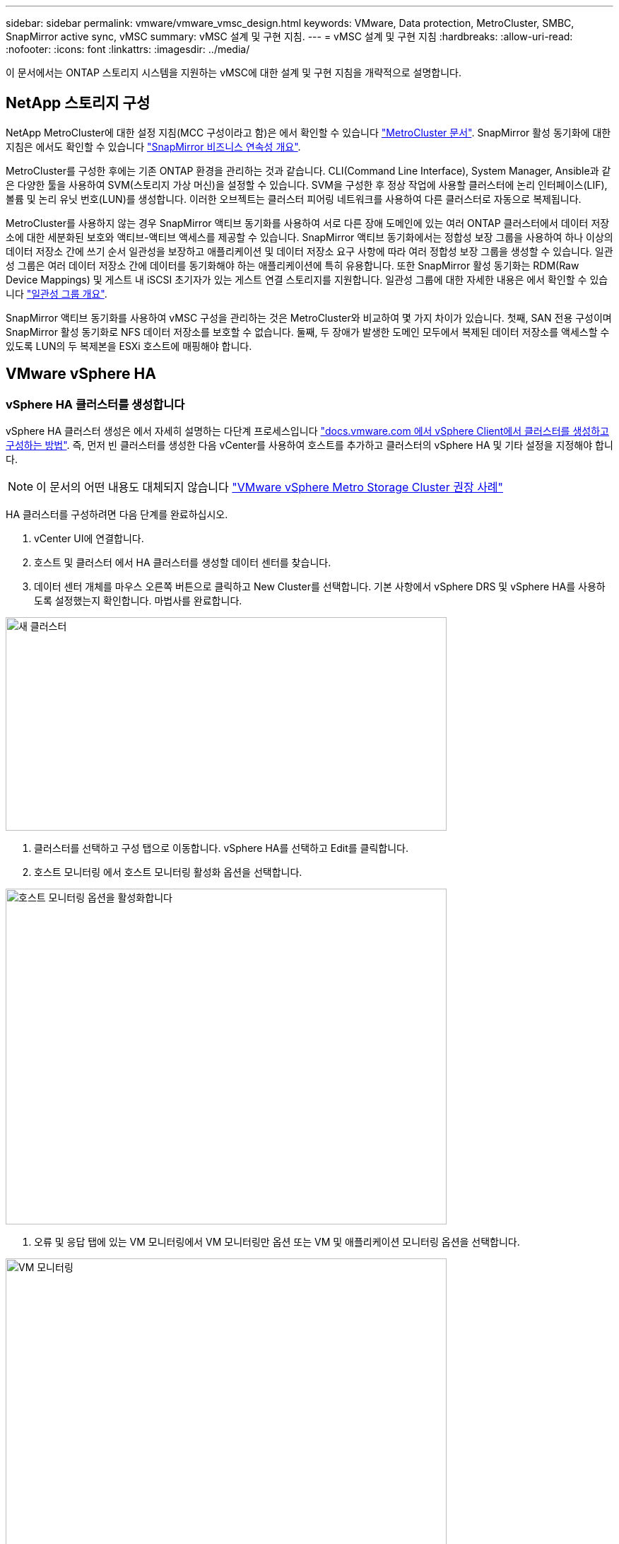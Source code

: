 ---
sidebar: sidebar 
permalink: vmware/vmware_vmsc_design.html 
keywords: VMware, Data protection, MetroCluster, SMBC, SnapMirror active sync, vMSC 
summary: vMSC 설계 및 구현 지침. 
---
= vMSC 설계 및 구현 지침
:hardbreaks:
:allow-uri-read: 
:nofooter: 
:icons: font
:linkattrs: 
:imagesdir: ../media/


[role="lead"]
이 문서에서는 ONTAP 스토리지 시스템을 지원하는 vMSC에 대한 설계 및 구현 지침을 개략적으로 설명합니다.



== NetApp 스토리지 구성

NetApp MetroCluster에 대한 설정 지침(MCC 구성이라고 함)은 에서 확인할 수 있습니다 https://docs.netapp.com/us-en/ontap-metrocluster/["MetroCluster 문서"]. SnapMirror 활성 동기화에 대한 지침은 에서도 확인할 수 있습니다 https://docs.netapp.com/us-en/ontap/smbc/index.html["SnapMirror 비즈니스 연속성 개요"].

MetroCluster를 구성한 후에는 기존 ONTAP 환경을 관리하는 것과 같습니다. CLI(Command Line Interface), System Manager, Ansible과 같은 다양한 툴을 사용하여 SVM(스토리지 가상 머신)을 설정할 수 있습니다. SVM을 구성한 후 정상 작업에 사용할 클러스터에 논리 인터페이스(LIF), 볼륨 및 논리 유닛 번호(LUN)를 생성합니다. 이러한 오브젝트는 클러스터 피어링 네트워크를 사용하여 다른 클러스터로 자동으로 복제됩니다.

MetroCluster를 사용하지 않는 경우 SnapMirror 액티브 동기화를 사용하여 서로 다른 장애 도메인에 있는 여러 ONTAP 클러스터에서 데이터 저장소에 대한 세분화된 보호와 액티브-액티브 액세스를 제공할 수 있습니다. SnapMirror 액티브 동기화에서는 정합성 보장 그룹을 사용하여 하나 이상의 데이터 저장소 간에 쓰기 순서 일관성을 보장하고 애플리케이션 및 데이터 저장소 요구 사항에 따라 여러 정합성 보장 그룹을 생성할 수 있습니다. 일관성 그룹은 여러 데이터 저장소 간에 데이터를 동기화해야 하는 애플리케이션에 특히 유용합니다. 또한 SnapMirror 활성 동기화는 RDM(Raw Device Mappings) 및 게스트 내 iSCSI 초기자가 있는 게스트 연결 스토리지를 지원합니다. 일관성 그룹에 대한 자세한 내용은 에서 확인할 수 있습니다 https://docs.netapp.com/us-en/ontap/consistency-groups/index.html["일관성 그룹 개요"].

SnapMirror 액티브 동기화를 사용하여 vMSC 구성을 관리하는 것은 MetroCluster와 비교하여 몇 가지 차이가 있습니다. 첫째, SAN 전용 구성이며 SnapMirror 활성 동기화로 NFS 데이터 저장소를 보호할 수 없습니다. 둘째, 두 장애가 발생한 도메인 모두에서 복제된 데이터 저장소를 액세스할 수 있도록 LUN의 두 복제본을 ESXi 호스트에 매핑해야 합니다.



== VMware vSphere HA



=== vSphere HA 클러스터를 생성합니다

vSphere HA 클러스터 생성은 에서 자세히 설명하는 다단계 프로세스입니다 https://docs.vmware.com/en/VMware-vSphere/8.0/vsphere-vcenter-esxi-management/GUID-F7818000-26E3-4E2A-93D2-FCDCE7114508.html["docs.vmware.com 에서 vSphere Client에서 클러스터를 생성하고 구성하는 방법"]. 즉, 먼저 빈 클러스터를 생성한 다음 vCenter를 사용하여 호스트를 추가하고 클러스터의 vSphere HA 및 기타 설정을 지정해야 합니다.


NOTE: 이 문서의 어떤 내용도 대체되지 않습니다 https://core.vmware.com/resource/vmware-vsphere-metro-storage-cluster-recommended-practices["VMware vSphere Metro Storage Cluster 권장 사례"]

HA 클러스터를 구성하려면 다음 단계를 완료하십시오.

. vCenter UI에 연결합니다.
. 호스트 및 클러스터 에서 HA 클러스터를 생성할 데이터 센터를 찾습니다.
. 데이터 센터 개체를 마우스 오른쪽 버튼으로 클릭하고 New Cluster를 선택합니다. 기본 사항에서 vSphere DRS 및 vSphere HA를 사용하도록 설정했는지 확인합니다. 마법사를 완료합니다.


image::../media/vmsc_3_1.png[새 클러스터,624,302]

. 클러스터를 선택하고 구성 탭으로 이동합니다. vSphere HA를 선택하고 Edit를 클릭합니다.
. 호스트 모니터링 에서 호스트 모니터링 활성화 옵션을 선택합니다.


image::../media/vmsc_3_2.png[호스트 모니터링 옵션을 활성화합니다,624,475]

. 오류 및 응답 탭에 있는 VM 모니터링에서 VM 모니터링만 옵션 또는 VM 및 애플리케이션 모니터링 옵션을 선택합니다.


image::../media/vmsc_3_3.png[VM 모니터링,624,480]

. Admission Control에서 HA 승인 제어 옵션을 cluster resource reserve로 설정하고 50% CPU/MEM을 사용합니다.


image::../media/vmsc_3_4.png[승인 제어,624,479]

. "Ok"를 클릭합니다.
. DRS를 선택하고 편집을 클릭합니다.
. 응용 프로그램에서 요구하지 않는 한 자동화 수준을 수동으로 설정합니다.


image::../media/vmsc_3_5.png[vMSC 3 5,624,336]

. VM 구성 요소 보호를 활성화합니다. 을 참조하십시오 https://docs.vmware.com/en/VMware-vSphere/8.0/vsphere-availability/GUID-F01F7EB8-FF9D-45E2-A093-5F56A788D027.html["docs.vmware.com"].
. MCC가 있는 vMSC에는 다음과 같은 vSphere HA 설정이 추가로 권장됩니다.


[cols="50%,50%"]
|===
| 실패 | 응답 


| 호스트 오류입니다 | VM을 다시 시작합니다 


| 호스트 격리 | 사용 안 함 


| 영구적 디바이스 손실(PDL)이 있는 데이터 저장소 | VM의 전원을 끄고 다시 시작합니다 


| 모든 경로가 다운된 데이터 저장소(APD) | VM의 전원을 끄고 다시 시작합니다 


| 손님이 마음을 아프지 않습니다 | VM을 재설정합니다 


| VM 다시 시작 정책 | VM의 중요도에 따라 결정됩니다 


| 호스트 격리에 대한 응답입니다 | VM을 종료하고 다시 시작합니다 


| PDL이 있는 데이터 저장소에 대한 응답입니다 | VM의 전원을 끄고 다시 시작합니다 


| APD가 있는 데이터 저장소에 대한 응답입니다 | VM 전원 끄기 및 재시작(기본) 


| APD에 대한 VM 장애 조치 지연 | 3분 


| APD 시간 제한이 설정된 APD 복구에 대한 응답입니다 | 사용 안 함 


| VM 모니터링 민감도 | 사전 설정 높음 
|===


=== Heartbeating에 대한 데이터 저장소를 구성합니다

vSphere HA는 관리 네트워크에 장애가 발생한 경우 데이터 저장소를 사용하여 호스트와 가상 머신을 모니터링합니다. vCenter가 하트비트 데이터 저장소를 선택하는 방법을 구성할 수 있습니다. 하트비팅을 위해 데이터 저장소를 구성하려면 다음 단계를 수행하십시오.

. Datastore Heartbeating 섹션에서 Specified List 에서 Use datastores 를 선택하고 필요한 경우 자동으로 보완합니다.
. vCenter가 두 사이트에서 사용할 데이터 저장소를 선택하고 OK를 누릅니다.


image::../media/vmsc_3_6.png[자동으로 생성된 컴퓨터 설명 스크린샷,624,540]



=== 고급 옵션 구성

* 호스트 장애 감지 *

격리 이벤트는 HA 클러스터에 있는 호스트가 네트워크 또는 클러스터의 다른 호스트에 대한 연결이 끊어질 때 발생합니다. 기본적으로 vSphere HA는 관리 네트워크의 기본 게이트웨이를 기본 격리 주소로 사용합니다. 하지만 ping을 수행할 호스트에 대한 추가 격리 주소를 지정하여 격리 응답을 트리거할지 여부를 결정할 수 있습니다. 사이트당 하나씩 ping을 수행할 수 있는 두 개의 격리 IP를 추가합니다. 게이트웨이 IP를 사용하지 마십시오. 사용되는 vSphere HA 고급 설정은 DAS.isolationaddress입니다. 이러한 목적으로 ONTAP 또는 중재자 IP 주소를 사용할 수 있습니다.

을 참조하십시오 https://core.vmware.com/resource/vmware-vsphere-metro-storage-cluster-recommended-practices#sec2-sub5["core.vmware.com"] 자세한 내용은 __.__

image::../media/vmsc_3_7.png[자동으로 생성된 컴퓨터 설명 스크린샷,624,545]

das.heartbeatDsPerHost 라는 고급 설정을 추가하면 하트비트 데이터 저장소의 수가 증가할 수 있습니다. 사이트당 2개씩 4개의 하트비트 데이터 저장소(HB DSS)를 사용합니다. "목록에서 선택 하지만 칭찬" 옵션을 사용합니다. 한 사이트에 장애가 발생해도 두 개의 HB DSS가 필요하기 때문입니다. 하지만 MCC 또는 SnapMirror 액티브 동기화로 해당 데이터를 보호할 필요는 없습니다.

을 참조하십시오 https://core.vmware.com/resource/vmware-vsphere-metro-storage-cluster-recommended-practices#sec2-sub5["core.vmware.com"] 자세한 내용은 __.__

NetApp MetroCluster용 VMware DRS Affinity

이 섹션에서는 MetroCluster 환경의 각 사이트\클러스터에 대해 VM 및 호스트용 DRS 그룹을 생성합니다. 그런 다음 VM 호스트 규칙을 구성하여 VM 호스트 선호도를 로컬 스토리지 리소스에 맞춥니다. 예를 들어 사이트 A VM은 VM 그룹 SiteA_VMs에 속하고 사이트 A 호스트는 호스트 그룹 SiteA_HOSTS에 속합니다. 다음으로 VM\Host Rules에서는 SiteA_VMs가 SiteA_hosts의 호스트에서 실행되어야 한다고 설명합니다.



=== _모범 사례_

* NetApp은 그룹*의 호스트에서 실행해야 함*이 아니라 그룹*의 호스트에서 실행되어야 함*을 사용할 것을 적극 권장합니다. 사이트 A 호스트에 장애가 발생할 경우 사이트 A의 VM을 vSphere HA를 통해 사이트 B의 호스트에서 다시 시작해야 하지만, 후자의 사양에서는 하드 규칙이기 때문에 HA가 사이트 B에서 VM을 다시 시작할 수 없습니다. 이전 사양은 소프트 규칙이며 HA가 발생할 경우 위반되므로 성능보다 가용성이 향상됩니다.


* [참고]

* 가상 시스템이 VM-호스트 선호도 규칙을 위반할 때 트리거되는 이벤트 기반 경보를 생성할 수 있습니다. vSphere Client에서 가상 머신에 대한 새 경고를 추가하고 이벤트 트리거로 "VM is behaving VM-Host Affinity Rule"을 선택합니다. 알람 생성 및 편집에 대한 자세한 내용은 http://pubs.vmware.com/vsphere-51/topic/com.vmware.ICbase/PDF/vsphere-esxi-vcenter-server-51-monitoring-performance-guide.pdf["vSphere 모니터링 및 성능"] 설명서를 참조하십시오.




=== DRS 호스트 그룹을 생성합니다

사이트 A 및 사이트 B에만 해당하는 DRS 호스트 그룹을 생성하려면 다음 단계를 수행하십시오.

. vSphere 웹 클라이언트에서 인벤토리에서 클러스터를 마우스 오른쪽 버튼으로 클릭하고 설정 을 선택합니다.
. VM\호스트 그룹 을 클릭합니다.
. 추가 를 클릭합니다.
. 그룹의 이름을 입력합니다(예: SiteA_hosts).
. 유형 메뉴에서 호스트 그룹 을 선택합니다.
. Add를 클릭하고 사이트 A에서 원하는 호스트를 선택한 다음 OK를 클릭합니다.
. 사이트 B에 대해 다른 호스트 그룹을 추가하려면 다음 단계를 반복합니다
. 확인 을 클릭합니다.




=== DRS VM 그룹을 생성합니다

사이트 A 및 사이트 B에만 해당하는 DRS VM 그룹을 생성하려면 다음 단계를 수행하십시오.

. vSphere 웹 클라이언트에서 인벤토리에서 클러스터를 마우스 오른쪽 버튼으로 클릭하고 설정 을 선택합니다.


. VM\호스트 그룹 을 클릭합니다.
. 추가 를 클릭합니다.
. 그룹의 이름을 입력합니다(예: SiteA_VMs).
. 유형 메뉴에서 VM 그룹 을 선택합니다.
. 추가 를 클릭하고 사이트 A에서 원하는 VM을 선택한 다음 확인 을 클릭합니다.
. 사이트 B에 대해 다른 호스트 그룹을 추가하려면 다음 단계를 반복합니다
. 확인 을 클릭합니다.




=== VM 호스트 규칙을 생성합니다

사이트 A 및 사이트 B에 고유한 DRS 선호도 규칙을 만들려면 다음 단계를 수행하십시오.

. vSphere 웹 클라이언트에서 인벤토리에서 클러스터를 마우스 오른쪽 버튼으로 클릭하고 설정 을 선택합니다.


. VM\호스트 규칙을 클릭합니다.
. 추가 를 클릭합니다.
. 규칙의 이름을 입력합니다(예: SiteA_affinity).
. 규칙 사용 옵션이 선택되어 있는지 확인합니다.
. 유형 메뉴에서 가상 머신을 호스트에 선택합니다.
. VM 그룹(예: SiteA_VMS)을 선택합니다.
. 호스트 그룹(예: SiteA_hosts)을 선택합니다.
. 이 단계를 반복하여 사이트 B에 대해 다른 VM\호스트 규칙을 추가합니다
. 확인 을 클릭합니다.


image::../media/vmsc_3_8.png[자동으로 생성된 컴퓨터 설명 스크린샷,474,364]



== NetApp MetroCluster용 VMware vSphere Storage DRS



=== 데이터 저장소 클러스터를 생성합니다

각 사이트에 대해 데이터 저장소 클러스터를 구성하려면 다음 단계를 완료합니다.

. vSphere Web Client를 사용하여 Storage 아래에 HA 클러스터가 있는 데이터 센터로 이동합니다.
. 데이터 센터 개체를 마우스 오른쪽 버튼으로 클릭하고 스토리지 > 새 데이터 저장소 클러스터 를 선택합니다.
. Turn on Storage DRS 옵션을 선택하고 Next를 클릭합니다.
. 모든 옵션을 자동화 안 함(수동 모드)으로 설정하고 다음을 클릭합니다.




==== _모범 사례_

* NetApp는 관리자가 마이그레이션이 필요한 시기를 결정하고 제어할 수 있도록 Storage DRS를 수동 모드로 구성하는 것이 좋습니다.


image::../media/vmsc_3_9.png[Storage DRS를 참조하십시오,528,94]

. Enable I/O Metric for SDRS Recommendations 확인란이 선택되어 있는지 확인합니다. 메트릭 설정을 기본값으로 유지할 수 있습니다.


image::../media/vmsc_3_10.png[SDRS 권장 사항,624,241]

. HA 클러스터를 선택하고 Next를 클릭합니다.


image::../media/vmsc_3_11.png[HA 클러스터,624,149]

. 사이트 A에 속하는 데이터 저장소를 선택하고 Next를 클릭합니다.


image::../media/vmsc_3_12.png[데이터 저장소,624,134]

. 옵션을 검토하고 마침 을 클릭합니다.
. 이 단계를 반복하여 사이트 B 데이터 저장소 클러스터를 생성하고 사이트 B의 데이터 저장소만 선택되어 있는지 확인합니다.




=== vCenter Server 가용성

vCenter Server Appliance(VCSA)는 vCenter HA로 보호되어야 합니다. vCenter HA를 사용하면 액티브-패시브 HA 쌍에 VCSA 두 개를 구축할 수 있습니다. 각 장애 도메인에 1개 에서 vCenter HA에 대한 자세한 내용을 확인할 수 있습니다 https://docs.vmware.com/en/VMware-vSphere/8.0/vsphere-availability/GUID-4A626993-A829-495C-9659-F64BA8B560BD.html["docs.vmware.com"].
